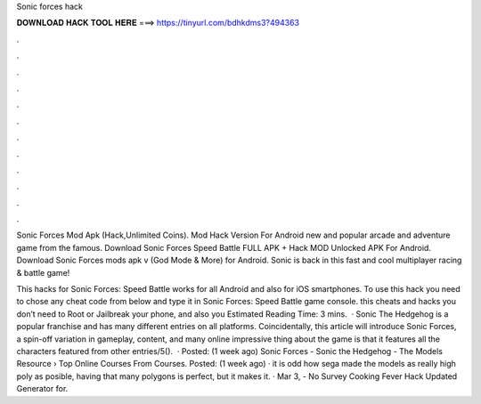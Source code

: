 Sonic forces hack



𝐃𝐎𝐖𝐍𝐋𝐎𝐀𝐃 𝐇𝐀𝐂𝐊 𝐓𝐎𝐎𝐋 𝐇𝐄𝐑𝐄 ===> https://tinyurl.com/bdhkdms3?494363



.



.



.



.



.



.



.



.



.



.



.



.

Sonic Forces Mod Apk (Hack,Unlimited Coins). Mod Hack Version For Android new and popular arcade and adventure game from the famous. Download Sonic Forces Speed Battle FULL APK + Hack MOD Unlocked APK For Android.  Download Sonic Forces mods apk v (God Mode & More) for Android. Sonic is back in this fast and cool multiplayer racing & battle game!

This hacks for Sonic Forces: Speed Battle works for all Android and also for iOS smartphones. To use this hack you need to chose any cheat code from below and type it in Sonic Forces: Speed Battle game console. this cheats and hacks you don’t need to Root or Jailbreak your phone, and also you Estimated Reading Time: 3 mins.  · Sonic The Hedgehog is a popular franchise and has many different entries on all platforms. Coincidentally, this article will introduce Sonic Forces, a spin-off variation in gameplay, content, and many online  impressive thing about the game is that it features all the characters featured from other entries/5().  · Posted: (1 week ago) Sonic Forces - Sonic the Hedgehog - The Models Resource › Top Online Courses From  Courses. Posted: (1 week ago) · it is odd how sega made the models as really high poly as posible, having that many polygons is perfect, but it makes it. · Mar 3, - No Survey Cooking Fever Hack Updated Generator for.

